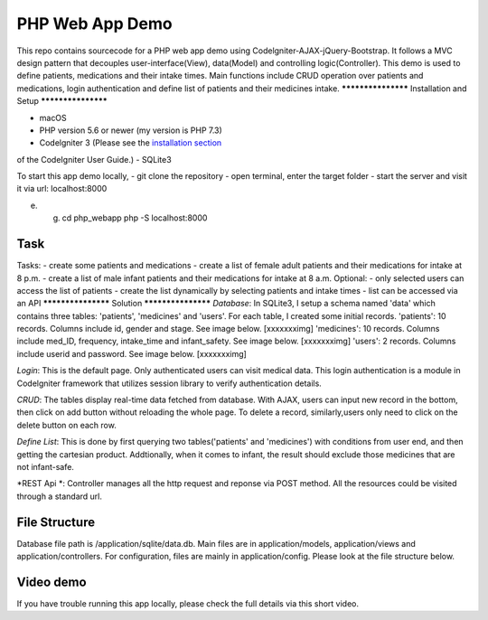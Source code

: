 ###################
PHP Web App Demo
###################

This repo contains sourcecode for a PHP web app demo using Codelgniter-AJAX-jQuery-Bootstrap. It follows a
MVC design pattern that decouples user-interface(View), data(Model) and controlling logic(Controller). This demo is used 
to define patients, medications and their intake times. Main functions include CRUD operation over patients and medications, login authentication and
define list of patients and their medicines intake.
*******************
Installation and Setup
*******************

- macOS
- PHP version 5.6 or newer (my version is PHP 7.3)
- Codelgniter 3 (Please see the `installation section <https://codeigniter.com/user_guide/installation/index.html>`_
of the CodeIgniter User Guide.)
- SQLite3

To start this app demo locally, 
- git clone the repository
- open terminal, enter the target folder
- start the server and visit it via url: localhost:8000

e. g. cd php_webapp
      php -S localhost:8000



*******************
Task
*******************
Tasks:
-  create some patients and medications
-  create a list of female adult patients and their medications for intake at 8 p.m.
-  create a list of male infant patients and their medications for intake at 8 a.m.
Optional:
-  only selected users can access the list of patients
-  create the list dynamically by selecting patients and intake times
-  list can be accessed via an API
*******************
Solution
*******************
*Database*: In SQLite3, I setup a schema named 'data' which contains three tables: 'patients', 'medicines' and 'users'.
For each table, I created some initial records.
'patients': 10 records. Columns include id, gender and stage. See image below.
[xxxxxxximg]
'medicines': 10 records. Columns include med_ID, frequency, intake_time and infant_safety. See image below.
[xxxxxxximg]
'users': 2 records. Columns include userid and password. See image below.
[xxxxxxximg]

*Login*: This is the default page. Only authenticated users can visit medical data. This login authentication is a module in Codelgniter framework that utilizes session library to verify authentication details.

*CRUD*: The tables display real-time data fetched from database. With AJAX, users can input new record in the bottom, then click on add button without reloading the whole page. To delete a record, similarly,users only need to click on the delete button on each row.

*Define List*: This is done by first querying two tables('patients' and 'medicines') with conditions from user end, and then getting the cartesian product. Addtionally, when it comes to infant, the result should exclude those medicines that are not infant-safe.

*REST Api *: Controller manages all the http request and reponse via POST method. All the resources could be visited through a standard url.


*******************
File Structure
*******************
Database file path is /application/sqlite/data.db. Main files are in application/models, application/views and application/controllers.  
For configuration, files are mainly in application/config. Please look at the file structure below.

*******************
Video demo
*******************
If you have trouble running this app locally, please check the full details via this short video. 

